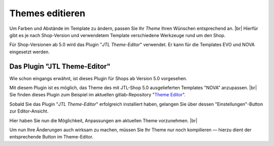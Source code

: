 Themes editieren
================

.. |br| raw:: html

    <br />

Um Farben und Abstände im Template zu ändern, passen Sie Ihr *Theme* Ihren Wünschen entsprechend an. |br|
Hierfür gibt es je nach Shop-Version und verwendetem Template verschiedene Werkzeuge rund um den Shop.

Für Shop-Versionen ab 5.0 wird das Plugin "*JTL Theme-Editor*" verwendet. Er kann für die Templates EVO und NOVA
eingesetzt werden.

Das Plugin "JTL Theme-Editor"
-----------------------------

Wie schon eingangs erwähnt, ist dieses Plugin für Shops ab Version 5.0 vorgesehen.

Mit diesem Plugin ist es möglich, das Theme des mit JTL-Shop 5.0 ausgelieferten Templates "NOVA"
anzupassen. |br|
Sie finden dieses Plugin zum Beispiel im aktuellen
gitlab-Repository "`Theme Editor <https://gitlab.com/jtl-software/jtl-shop/plugins/jtl_theme_editor>`_".

Sobald Sie das Plugin "*JTL Theme-Editor*" erfolgreich installiert haben, gelangen Sie über dessen
"Einstellungen"-Button zur Editor-Ansicht.

.. image:: /_images/jtl_theme_editor_00.png

Hier haben Sie nun die Möglichkeit, Anpassungen am aktuellen Theme vorzunehmen. |br|

.. image:: /_images/jtl_theme_editor_01.png

Um nun Ihre Änderungen auch wirksam zu machen, müssen Sie Ihr Theme nur noch kompilieren — hierzu dient der
entsprechende Button im Theme-Editor.

